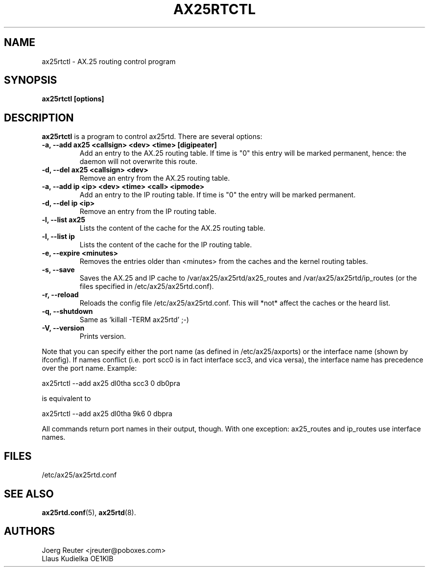 .TH AX25RTCTL 8 "11 November 2003" Linux "Linux Programmer's Manual"
.SH NAME
ax25rtctl \- AX.25 routing control program
.SH SYNOPSIS
.B ax25rtctl [options]
.SH DESCRIPTION
.LP
.B ax25rtctl
is a program to control ax25rtd. There are several options:
.TP
.B -a, --add ax25 <callsign> <dev> <time> [digipeater]
Add an entry to the AX.25 routing table. If time is "0"
this entry will be marked permanent, hence: the daemon will not
overwrite this route.
.TP
.B -d, --del ax25 <callsign> <dev>
Remove an entry from the AX.25 routing table.
.TP
.B -a, --add ip <ip> <dev> <time> <call> <ipmode>
Add an entry to the IP routing table. If time is "0" the
entry will be marked permanent.
.TP
.B -d, --del ip <ip>
Remove an entry from the IP routing table.
.TP
.B -l, --list ax25
Lists the content of the cache for the AX.25 routing table.
.TP
.B -l, --list ip
Lists the content of the cache for the IP routing table.
.TP
.B -e, --expire <minutes>
Removes the entries older than <minutes> from the caches and
the kernel routing tables.
.TP
.B -s, --save
Saves the AX.25 and IP cache to /var/ax25/ax25rtd/ax25_routes and
/var/ax25/ax25rtd/ip_routes (or the files specified in
/etc/ax25/ax25rtd.conf).
.TP
.B -r, --reload
Reloads the config file /etc/ax25/ax25rtd.conf. This will
*not* affect the caches or the heard list.
.TP
.B -q, --shutdown
Same as 'killall -TERM ax25rtd' ;-)
.TP
.B -V, --version
Prints version.
.PP
Note that you can specify either the port name (as defined in
/etc/ax25/axports) or the interface name (shown by ifconfig). If names
conflict (i.e. port scc0 is in fact interface scc3, and vica versa), the
interface name has precedence over the port name.  Example:

   ax25rtctl --add ax25 dl0tha scc3 0 db0pra

is equivalent to

   ax25rtctl --add ax25 dl0tha 9k6 0 dbpra

All commands return port names in their output, though.
With one exception: ax25_routes and ip_routes use interface names.

.SH FILES
/etc/ax25/ax25rtd.conf
.SH "SEE ALSO"
.BR ax25rtd.conf (5),
.BR ax25rtd (8).
.LP
.SH AUTHORS
.nf
Joerg Reuter <jreuter@poboxes.com>
.br
Llaus Kudielka OE1KIB
.fi
